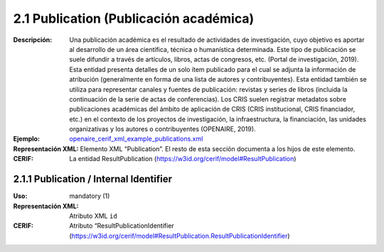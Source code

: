 .. _publication:


2.1 Publication (Publicación académica)
=======================================

:Descripción: Una publicación académica es el resultado de actividades de investigación, cuyo objetivo es aportar al desarrollo de un área científica, técnica o humanística determinada. Este tipo de publicación se suele difundir a través de artículos, libros, actas de congresos, etc. (Portal de investigación, 2019). Esta entidad presenta detalles de un solo ítem publicado para el cual se adjunta la información de atribución (generalmente en forma de una lista de autores y contribuyentes). Esta entidad también se utiliza para representar canales y fuentes de publicación: revistas y series de libros (incluida la continuación de la serie de actas de conferencias). Los CRIS suelen registrar metadatos sobre publicaciones académicas del ámbito de aplicación de CRIS (CRIS institucional, CRIS financiador, etc.) en el contexto de los proyectos de investigación, la infraestructura, la financiación, las unidades organizativas y los autores o contribuyentes (OPENAIRE, 2019). 
:Ejemplo: `openaire_cerif_xml_example_publications.xml <https://github.com/openaire/guidelines-cris-managers/blob/v1.1/samples/openaire_cerif_xml_example_publications.xml>`_
:Representación XML: Elemento XML “Publication”. El resto de esta sección documenta a los hijos de este elemento.
:CERIF: La entidad ResultPublication (https://w3id.org/cerif/model#ResultPublication)


2.1.1 Publication / Internal Identifier
^^^^^^^^^^^^^^^^^^^^^^^^^^^^^^^^^^^^^^^
:Uso: mandatory (1)
:Representación XML: Atributo XML ``id``
:CERIF: Atributo “ResultPublicationIdentifier (`<https://w3id.org/cerif/model#ResultPublication.ResultPublicationIdentifier>`_)
